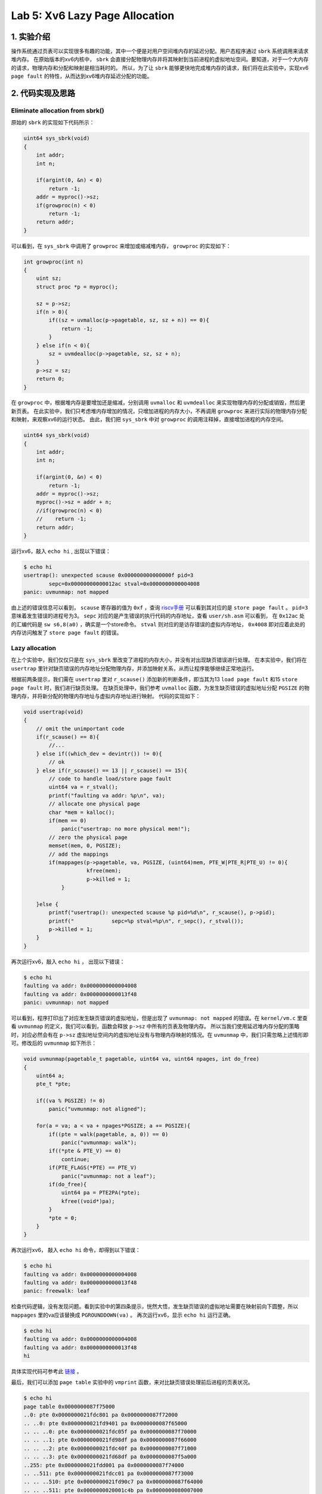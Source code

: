 Lab 5: Xv6 Lazy Page Allocation
================================

1. 实验介绍
-----------

操作系统通过页表可以实现很多有趣的功能，其中一个便是对用户空间堆内存的延迟分配。用户态程序通过 ``sbrk`` 系统调用来请求堆内存。
在原始版本的xv6内核中， ``sbrk`` 会直接分配物理内存并将其映射到当前进程的虚拟地址空间。要知道，对于一个大内存的请求，物理内存和分配和映射是相当耗时的。
所以，为了让 ``sbrk`` 能够更快地完成堆内存的请求，我们将在此实验中，实现xv6 ``page fault`` 的特性，从而达到xv6堆内存延迟分配的功能。

2. 代码实现及思路
----------------

Eliminate allocation from sbrk()
^^^^^^^^^^^^^^^^^^^^^^^^^^^^^^^^^

原始的 ``sbrk`` 的实现如下代码所示：

.. code-block:: c

    uint64 sys_sbrk(void)
    {
        int addr;
        int n;

        if(argint(0, &n) < 0)
            return -1;
        addr = myproc()->sz;
        if(growproc(n) < 0)
            return -1;
        return addr;
    }

可以看到，在 ``sys_sbrk`` 中调用了 ``growproc`` 来增加或缩减堆内存， ``growproc`` 的实现如下：

.. code-block:: c

    int growproc(int n)
    {
        uint sz;
        struct proc *p = myproc();

        sz = p->sz;
        if(n > 0){
            if((sz = uvmalloc(p->pagetable, sz, sz + n)) == 0){
                return -1;
            }
        } else if(n < 0){
            sz = uvmdealloc(p->pagetable, sz, sz + n);
        }
        p->sz = sz;
        return 0;
    }

在 ``growproc`` 中，根据堆内存是要增加还是缩减，分别调用 ``uvmalloc`` 和 ``uvmdealloc`` 来实现物理内存的分配或销毁，然后更新页表。
在此实验中，我们只考虑堆内存增加的情况，只增加进程的内存大小，不再调用 ``growproc`` 来进行实际的物理内存分配和映射，来观察xv6的运行状态。
由此，我们把 ``sys_sbrk`` 中对 ``growproc`` 的调用注释掉，直接增加进程的内存空间。

.. code-block:: c

    uint64 sys_sbrk(void)
    {
        int addr;
        int n;

        if(argint(0, &n) < 0)
            return -1;
        addr = myproc()->sz;
        myproc()->sz = addr + n;
        //if(growproc(n) < 0)
        //    return -1;
        return addr;
    }

运行xv6，敲入 ``echo hi`` , 出现以下错误：

.. code-block:: console

    $ echo hi
    usertrap(): unexpected scause 0x000000000000000f pid=3
            sepc=0x00000000000012ac stval=0x0000000000004008
    panic: uvmunmap: not mapped

由上述的错误信息可以看到， ``scause`` 寄存器的值为 ``0xf`` ，查询 `riscv手册 <https://five-embeddev.com/riscv-isa-manual/latest/supervisor.html#sec:scause>`_ 可以看到其对应的是 ``store page fault`` 。
``pid=3`` 意味着发生错误的进程号为3。 ``sepc`` 对应的是产生错误的执行代码的内存地址，查看 ``user/sh.asm`` 可以看到， 在 ``0x12ac`` 处的汇编代码是 ``sw s6,8(a0)`` ，确实是一个store命令。
``stval`` 则对应的是访存错误的虚拟内存地址， ``0x4008`` 即对应着此处的内存访问触发了 ``store page fault`` 的错误。


Lazy allocation
^^^^^^^^^^^^^^^^

在上个实验中，我们仅仅只是在 ``sys_sbrk`` 里改变了进程的内存大小，并没有对出现缺页错误进行处理。
在本实验中，我们将在 ``usertrap`` 里针对缺页错误的内存地址分配物理内存，并添加映射关系，从而让程序能够继续正常地运行。

根据前两条提示，我们需在 ``usertrap`` 里对 ``r_scause()`` 添加新的判断条件，即当其为13 ``load page fault`` 和15 ``store page fault`` 时，我们进行缺页处理。
在缺页处理中，我们参考 ``uvmalloc`` 函数，为发生缺页错误的虚拟地址分配 ``PGSIZE`` 的物理内存，并将新分配的物理内存地址与虚拟内存地址进行映射。
代码的实现如下：

.. code-block:: c

    void usertrap(void)
    {
        // omit the unimportant code
        if(r_scause() == 8){
            //...
        } else if((which_dev = devintr()) != 0){
            // ok
        } else if(r_scause() == 13 || r_scause() == 15){
            // code to handle load/store page fault
            uint64 va = r_stval();
            printf("faulting va addr: %p\n", va);
            // allocate one physical page
            char *mem = kalloc();
            if(mem == 0)
                panic("usertrap: no more physical mem!");
            // zero the physical page
            memset(mem, 0, PGSIZE);
            // add the mappings
            if(mappages(p->pagetable, va, PGSIZE, (uint64)mem, PTE_W|PTE_R|PTE_U) != 0){
		        kfree(mem);
		        p->killed = 1;
	        }
            
        }else {
            printf("usertrap(): unexpected scause %p pid=%d\n", r_scause(), p->pid);
            printf("            sepc=%p stval=%p\n", r_sepc(), r_stval());
            p->killed = 1;
        }
    }

再次运行xv6，敲入 ``echo hi`` ， 出现以下错误：

.. code-block:: console

    $ echo hi
    faulting va addr: 0x0000000000004008
    faulting va addr: 0x0000000000013f48
    panic: uvmunmap: not mapped

可以看到，程序打印出了对应发生缺页错误的虚拟地址，但是出现了 ``uvmunmap: not mapped`` 的错误。在 ``kernel/vm.c`` 里查看 ``uvmunmap`` 的定义，我们可以看到，函数会释放 ``p->sz`` 中所有的页表及物理内存。
所以当我们使用延迟堆内存分配的策略时，对应必然会有在 ``p->sz`` 虚拟地址空间内的虚拟地址没有与物理内存映射的情况。在 ``uvmunmap`` 中，我们只需忽略上述情形即可。修改后的 ``uvmunmap`` 如下所示：

.. code-block:: c

    void uvmunmap(pagetable_t pagetable, uint64 va, uint64 npages, int do_free)
    {
        uint64 a;
        pte_t *pte;

        if((va % PGSIZE) != 0)
            panic("uvmunmap: not aligned");

        for(a = va; a < va + npages*PGSIZE; a += PGSIZE){
            if((pte = walk(pagetable, a, 0)) == 0)
                panic("uvmunmap: walk");
            if((*pte & PTE_V) == 0)
                continue;
            if(PTE_FLAGS(*PTE) == PTE_V)
                panic("uvmunmap: not a leaf");
            if(do_free){
                uint64 pa = PTE2PA(*pte);
                kfree((void*)pa);
            }
            *pte = 0;
        }
    }

再次运行xv6， 敲入 ``echo hi`` 命令，却得到以下错误：

.. code-block:: console

    $ echo hi
    faulting va addr: 0x0000000000004008
    faulting va addr: 0x0000000000013f48
    panic: freewalk: leaf

检查代码逻辑，没有发现问题。看到实验中的第四条提示，恍然大悟，发生缺页错误的虚拟地址需要在映射前向下圆整，所以 ``mappages`` 里的va应该替换成 ``PGROUNDDOWN(va)`` 。
再次运行xv6，显示 ``echo hi`` 运行正确。

.. code-block:: console

    $ echo hi
    faulting va addr: 0x0000000000004008
    faulting va addr: 0x0000000000013f48
    hi


具体实现代码可参考此 `链接 <https://github.com/Snowball-Wang/MIT_6S081_Operating_System_Engineering/commit/1db690524ed0c391158e39671a59e540611c3d0b>`_ 。

最后，我们可以添加 ``page table`` 实验中的 ``vmprint`` 函数，来对比缺页错误处理前后进程的页表状况。

.. code-block:: console

    $ echo hi
    page table 0x0000000087f75000
    ..0: pte 0x0000000021fdc801 pa 0x0000000087f72000
    .. ..0: pte 0x0000000021fd9401 pa 0x0000000087f65000
    .. .. ..0: pte 0x0000000021fdc05f pa 0x0000000087f70000
    .. .. ..1: pte 0x0000000021fd98df pa 0x0000000087f66000
    .. .. ..2: pte 0x0000000021fdc40f pa 0x0000000087f71000
    .. .. ..3: pte 0x0000000021fd68df pa 0x0000000087f5a000
    ..255: pte 0x0000000021fdd001 pa 0x0000000087f74000
    .. ..511: pte 0x0000000021fdcc01 pa 0x0000000087f73000
    .. .. ..510: pte 0x0000000021fd90c7 pa 0x0000000087f64000
    .. .. ..511: pte 0x0000000020001c4b pa 0x0000000080007000
    page fault: 0x0000000000004008
    page table 0x0000000087f75000
    ..0: pte 0x0000000021fdc801 pa 0x0000000087f72000
    .. ..0: pte 0x0000000021fd9401 pa 0x0000000087f65000
    .. .. ..0: pte 0x0000000021fdc05f pa 0x0000000087f70000
    .. .. ..1: pte 0x0000000021fd98df pa 0x0000000087f66000
    .. .. ..2: pte 0x0000000021fdc40f pa 0x0000000087f71000
    .. .. ..3: pte 0x0000000021fd68df pa 0x0000000087f5a000
    .. .. ..4: pte 0x0000000021fd6417 pa 0x0000000087f59000
    ..255: pte 0x0000000021fdd001 pa 0x0000000087f74000
    .. ..511: pte 0x0000000021fdcc01 pa 0x0000000087f73000
    .. .. ..510: pte 0x0000000021fd90c7 pa 0x0000000087f64000
    .. .. ..511: pte 0x0000000020001c4b pa 0x0000000080007000
    page table 0x0000000087f75000
    ..0: pte 0x0000000021fdc801 pa 0x0000000087f72000
    .. ..0: pte 0x0000000021fd9401 pa 0x0000000087f65000
    .. .. ..0: pte 0x0000000021fdc05f pa 0x0000000087f70000
    .. .. ..1: pte 0x0000000021fd98df pa 0x0000000087f66000
    .. .. ..2: pte 0x0000000021fdc40f pa 0x0000000087f71000
    .. .. ..3: pte 0x0000000021fd68df pa 0x0000000087f5a000
    .. .. ..4: pte 0x0000000021fd64d7 pa 0x0000000087f59000
    ..255: pte 0x0000000021fdd001 pa 0x0000000087f74000
    .. ..511: pte 0x0000000021fdcc01 pa 0x0000000087f73000
    .. .. ..510: pte 0x0000000021fd90c7 pa 0x0000000087f64000
    .. .. ..511: pte 0x0000000020001c4b pa 0x0000000080007000
    page fault: 0x0000000000013f48
    page table 0x0000000087f75000
    ..0: pte 0x0000000021fdc801 pa 0x0000000087f72000
    .. ..0: pte 0x0000000021fd9401 pa 0x0000000087f65000
    .. .. ..0: pte 0x0000000021fdc05f pa 0x0000000087f70000
    .. .. ..1: pte 0x0000000021fd98df pa 0x0000000087f66000
    .. .. ..2: pte 0x0000000021fdc40f pa 0x0000000087f71000
    .. .. ..3: pte 0x0000000021fd68df pa 0x0000000087f5a000
    .. .. ..4: pte 0x0000000021fd64d7 pa 0x0000000087f59000
    .. .. ..19: pte 0x0000000021fd6017 pa 0x0000000087f58000
    ..255: pte 0x0000000021fdd001 pa 0x0000000087f74000
    .. ..511: pte 0x0000000021fdcc01 pa 0x0000000087f73000
    .. .. ..510: pte 0x0000000021fd90c7 pa 0x0000000087f64000
    .. .. ..511: pte 0x0000000020001c4b pa 0x0000000080007000
    hi

可以看到，对于 ``0x4008`` 虚拟地址的缺页错误处理后，进程的页表多了一条条目 ``4: pte 0x0000000021fd6417 pa 0x0000000087f59000`` 。
对于 ``0x13f48`` 虚拟地址的缺页错误处理后，进程的页表多了一条条目 ``19: pte 0x0000000021fd6017 pa 0x0000000087f58000`` 。

Lazytests and Usertests
^^^^^^^^^^^^^^^^^^^^^^^

在本实验中，我们将进一步地完善缺页错误处理的代码，从而能够通过 ``lazytests`` 和 ``usertests`` 测试。

根据第一条提示，我们首先处理 ``sbrk()`` 传入负数参数的情况。
对于 ``sbrk`` 参数n大于0的情况，我们可以采用 ``lazy allocation`` 的策略。
但对于n是负数，即缩减堆内存的情况，如果我们采用 ``lazy deallocation`` 的策略，可能意味着进程执行过程中访问已经不再是进程 ``p->sz`` 的堆内存，但也不会报错。
所以，针对n是负数的情况，我们还是采取原先的策略。 ``sys_sbrk`` 的实现如下所示：

.. code-block::  c

    uint64 sys_sbrk(void)
    {
        int addr;
        int n;
        struct proc *p = myproc();

        if(argint(0, &n) < 0)
            return -1;
        addr = p->sz;
        // if n >= 0, do lazy allocation.
        // if n < 0, do eager deallocation.
        if(n >= 0){
            p->sz = addr + n;
        } else {
            if(growproc(n) < 0)
                return -1;
        }
        return addr;
    }

查看 ``user/lazytests.c`` ，发现其有三个测试用例：

- sparse_memory
- sparse_memory_unmap
- oom

三个用例可根据xv6命令行参数单独执行，但是每个用例的描述字符串中间有空格，做以下修改：

.. code-block:: c

    struct test{
        void (*f)(char *);
        char *s;
    } tests[] = {
        { sparse_memory, "lazy_alloc"},
        { sparse_memory_unmap, "lazy_unmap"},
        { oom, "out_of_memory"},
        {0, 0},
    };

这样，就可以在xv6里敲入 ``lazytests lazy_alloc`` 单独执行第一个测试用例了。

.. code-block:: console

    $ lazytests lazy_alloc
    lazytests starting
    running test lazy_alloc
    panic: uvmunmap: walk

执行结果如上，出现 ``panic: uvmunmap: walk`` 错误。查看 ``uvmunmap`` 的定义，使用 ``walk`` 来查询va对应的pte。
但如果我们采用堆内存延迟分配的策略，对应进程里的虚拟地址空间就会出现pte为0的正常情况，此时我们只需忽略此错误，继续遍历虚拟地址即可。

再次执行 ``lazytests lazy_alloc`` ，此测试用例通过。

.. code-block:: console

    $ lazytests lazy_alloc
    lazytests starting
    running test lazy_alloc
    test lazy_alloc: OK
    ALL TESTS PASSED

继续执行第二个测试用例， ``lazytests lazy_unmap`` ，出现以下错误：

.. code-block:: console

    $ lazytests lazy_unmap
    lazytests starting
    running test lazy_unmap
    panic: uvmcopy: page not present

根据第三条提示，我们可以初步判断问题出现在 ``fork`` 中父子进程间的内存拷贝。
查看 ``uvmcopy`` ，同理，对应 ``panic`` 的部分全部改为 ``continue`` ，再次运行测试用例，出现以下错误：

.. code-block:: console

    $ lazytests lazy_unmap
    lazytests starting
    running test lazy_unmap
    panic: freewalk: leaf


用gdb调试xv6，并将断点设置在 ``freewalk`` 函数的 ``panic`` 处，运行测试用例，敲入 ``bt`` 查看函数调用栈。

.. code-block:: console

    (gdb) bt
    #0  freewalk (pagetable=0x87ecc000) at kernel/vm.c:286
    #1  0x0000000080001536 in freewalk (pagetable=0x87ecd000) at kernel/vm.c:283
    #2  0x0000000080001536 in freewalk (pagetable=pagetable@entry=0x87ed1000) at kernel/vm.c:283
    #3  0x0000000080001590 in uvmfree (pagetable=pagetable@entry=0x87ed1000, sz=sz@entry=12288) at kernel/vm.c:299
    #4  0x0000000080001c60 in proc_freepagetable (pagetable=0x87ed1000, sz=12288) at kernel/proc.c:195
    #5  0x0000000080001c96 in freeproc (p=p@entry=0x80012308 <proc+1440>) at kernel/proc.c:143
    #6  0x00000000800023ba in wait (addr=12012) at kernel/proc.c:429
    #7  0x0000000080002d4e in sys_wait () at kernel/sysproc.c:38
    #8  0x0000000080002c90 in syscall () at kernel/syscall.c:140
    #9  0x0000000080002918 in usertrap () at kernel/trap.c:67
    #10 0x00000000000000d6 in ?? ()

可以看到上述错误发生在销毁子进程，释放子进程内存空间的过程中。
再次查看 ``lazytests.c`` 中第二个测试用例函数 ``sparse_memory_unmap`` ，函数在父进程通过 ``sbrk`` 增加了 ``REGION_SZ`` 的堆内存。
然后基于 ``PGSIZE * PGSIZE`` 的步长利用缺页错误对延迟分配的部分堆内存进行赋值和添加映射。
完成上述步骤后，再基于上述步长每次 ``fork`` 一个子进程，缩减子进程 ``REGION_SZ`` 的堆内存空间，然后再访问子进程从父进程拷贝过来的 ``REGION_SZ`` 中之前赋值的堆内存地址。

但因为我们对 ``sbrk`` 传入的参数为负数的情况，采取的是 ``eager deallocation`` 的策略，所以函数 ``sparse_memory_unmap`` 的子进程执行 ``*(char **)i = i`` 应该在 ``usertrap`` 中做错误处理。
根据第三和第六条提示，我们对函数 ``usertrap`` 进行以下修改：

.. code-block:: c

    void usertrap(void){
        //...
        else if(r_scause() == 13 || r_scause() == 15){
            uint64 va = r_stval();

            // if va > p->sz or va < user stack,
            // kill the process
            if(va > p->sz || va < 0x3000){
            p->killed = 1;
            goto killed;
        
        //... 
        killed:
            if(p->killed)
                exit(-1);
        }
    }

再次执行 ``lazytests lazy_unmap`` ，此测试用例通过。

.. code-block:: console

    $ lazytests lazy_unmap
    lazytests starting
    running test lazy_unmap
    test lazy_unmap: OK
    ALL TESTS PASSED


此时我们已经通过 ``lazytests`` 中的前两个测试用例。回头看代码实现，我觉得 ``usertrap`` 里关于缺页错误的处理可以单独设计一套API，这样逻辑也会更加清晰。

.. code-block::  c

    int is_lazyaddr(uint64 va)
    {
        struct proc *p = myproc();
        // va should lower than p->sz but higher than user stack
        if(va < p->sz && va >= p->trapframe->sp)
            return 1;
        else
            return 0;
    }

    int lazyalloc(struct proc *p, uint64 va)
    {
        uint64 ka = (uint64)kalloc();
        if(ka == 0){
            return 0;
        } else {
            memset((void *)ka, 0, PGSIZE);
            if(mappages(p->pagetable, PGROUNDDOWN(va), PGSIZE, ka, PTE_W|PTE_R|PTE_U) != 0){
            kfree((void *)ka);
            return 0;
            }
        }
        return 1;
    }

这样，我们在 ``usertrap`` 里处理缺页错误就可以调用上述两个函数实现。

.. code-block:: c

    void usertrap(void)
    {
        //...
        } else if(r_scause() == 13 || r_scause() == 15){
            uint64 va = r_stval();

            if(is_lazyaddr(va) == 1){
                if(lazyalloc(p, va) == 0)
                    p->killed = 1;
            } else {
                p->killed = 1;
            }
    }

执行 ``lazytests out_of_memory`` ，出现以下错误：

.. code-block:: console

    $ lazytests out_of_memory
    lazytests starting
    running test out_of_memory
    panic: walk

``panic: walk`` 出现的地方是在 ``walk`` 函数中，当va的地址大于 ``MAXVA`` 时。我们在 ``panic`` 前加一行打印信息，打印出错误的va值。

.. code-block:: console

    $ lazytests out_of_memory
    lazytests starting
    running test out_of_memory
    va: 0xffffffff80003000
    panic: walk

可以看到错误的va的值为 ``0xffffffff80003000`` ，猜测肯定是地址计算时值出现了溢出错误。
再理解以下 ``lazytests.c`` 中的 ``oom`` 函数，发现其调用定义在 ``user/umalloc.c`` 中的 ``malloc`` 函数来分配堆内存。而 ``malloc`` 最终调用的还是 ``sbrk`` 系统调用。
``oom`` 函数里通过 ``while((m2 = malloc(4096*4096)) != 0)`` 不断扩展堆内存，并将前一次的地址赋值给新一次分配的堆内存上。子进程理应在某次访问中出现错误，所以永远不会执行 ``exit(0)`` 。
这样父进程捕捉到子进程的退出码不为0，即父进程退出码 ``exit(xstatus == 0)`` 也不为0。

理解了 ``oom`` 函数的执行逻辑，再结合前面猜测的溢出错误，我们回到 ``sys_sbrk`` 中，加入 ``addr`` 和 ``addr + n`` 的打印信息。

.. code-block:: c

    $ lazytests out_of_memory
    lazytests starting
    running test out_of_memory
    addr: 0x000000007f0037f0
    addr + n: 0xffffffff80003800
    addr: 0xffffffff80003800
    addr + n: 0xffffffff81003810
    va: 0xffffffff80003000
    panic: walk

可以看到， ``addr`` 值为 ``0x7f0037f0`` 时，加上 ``n`` 的值就发生了溢出。这是因为对应 ``addr`` 和 ``n`` 的值都是 ``int`` 类型， 而我们的 ``p->sz`` 和 ``va`` 都是 ``uint64`` 类型。
所以我们需对 ``addr + n`` 出现溢出的情况进行处理，即返回原始的 ``addr`` 的值即可。对应va大于 ``p->sz`` 的情况就会在 ``is_lazyaddr`` 中得到相应的处理。

.. code-block:: c

    uint64 sys_sbrk(void)
    {
        //...
        // addr + n might overflow.
        // when it happens, just return the original addr.
        if((addr + n) < 0){
            return addr;
        }
        //...
    }

再次执行 ``lazytests out_of_memory`` ，此测试用例通过。

.. code-block:: console

    $ lazytests out_of_memory
    lazytests starting
    running test out_of_memory
    test out_of_memory: OK
    ALL TESTS PASSED

再运行 ``usertests`` ，发现 ``usertests`` 中的 ``sbrkarg`` 出现错误：

.. code-block:: console

    $ usertests sbrkarg
    usertests starting
    test sbrkarg: sbrkarg: write sbrk failed
    FAILED
    SOME TESTS FAILED

结合题目第四条提示，我们需对 ``walkaddr`` 做相应的修改。

.. code-block:: c

    uint64 walkaddr(pagetable_t pagetable, uint64 va)
    {
        pte_t *pte;
        uint64 pa;

        if(va >= MAXVA)
            return 0;

        // lazy allocation
        if(is_lazyaddr(va)){
            if(lazyalloc(va) == 0)
                return 0;
        }

        pte = walk(pagetable, va, 0);
        if(pte == 0)
            return 0;
        if((*pte & PTE_V) == 0)
            return 0;
        if((*pte & PTE_U) == 0)
            return 0;
        pa = PTE2PA(*pte);
        return pa;    
    }

同时，对于 ``is_lazyaddr`` 函数，我们还需增加va是否会 ``remap`` 的判断。

再次运行 ``usertests`` ，测试用例全部通过。

具体实现代码可参考此 `链接 <https://github.com/Snowball-Wang/MIT_6S081_Operating_System_Engineering/commit/ffa11184a22bba200de6a88a2438a783ef6919b2>`_ 。


实验最终结果
^^^^^^^^^^^

实验最后还需要添加 ``time.txt`` 文件记录实验所花费的时间。另外 ``lazytests.c`` 中的三个用例的描述需改回同原来一样，评分的脚本是通过字符匹配来确定测试用例通过。

敲入 ``make grade`` 命令，可看到实验得分满分。

.. image:: ./../_images/6s081/lab5_lazy_score.png


3. 实验总结
-----------

本次实验卡在了两个问题，一个是 ``oom`` 实验中出现的虚拟地址溢出的问题，一个是 ``usertests`` 中 ``sbrkarg`` 出错的问题。
其中第三部分的第四条提示也让我纠结理解了很久。

    Handle the case in which a process passes a valid address from sbrk() to a system call such as read or write, but the memory for that address has not yet been allocated.

这次实验看上去很简单，但实际做起来还是有很多坑，而且最可怕的是调试了半天发现是自己写的坑。还是那句话，魔鬼在细节！
